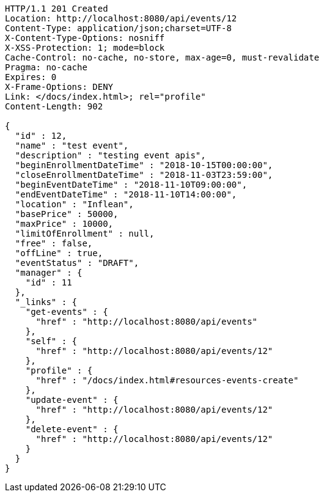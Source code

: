 [source,http,options="nowrap"]
----
HTTP/1.1 201 Created
Location: http://localhost:8080/api/events/12
Content-Type: application/json;charset=UTF-8
X-Content-Type-Options: nosniff
X-XSS-Protection: 1; mode=block
Cache-Control: no-cache, no-store, max-age=0, must-revalidate
Pragma: no-cache
Expires: 0
X-Frame-Options: DENY
Link: </docs/index.html>; rel="profile"
Content-Length: 902

{
  "id" : 12,
  "name" : "test event",
  "description" : "testing event apis",
  "beginEnrollmentDateTime" : "2018-10-15T00:00:00",
  "closeEnrollmentDateTime" : "2018-11-03T23:59:00",
  "beginEventDateTime" : "2018-11-10T09:00:00",
  "endEventDateTime" : "2018-11-10T14:00:00",
  "location" : "Inflean",
  "basePrice" : 50000,
  "maxPrice" : 10000,
  "limitOfEnrollment" : null,
  "free" : false,
  "offLine" : true,
  "eventStatus" : "DRAFT",
  "manager" : {
    "id" : 11
  },
  "_links" : {
    "get-events" : {
      "href" : "http://localhost:8080/api/events"
    },
    "self" : {
      "href" : "http://localhost:8080/api/events/12"
    },
    "profile" : {
      "href" : "/docs/index.html#resources-events-create"
    },
    "update-event" : {
      "href" : "http://localhost:8080/api/events/12"
    },
    "delete-event" : {
      "href" : "http://localhost:8080/api/events/12"
    }
  }
}
----